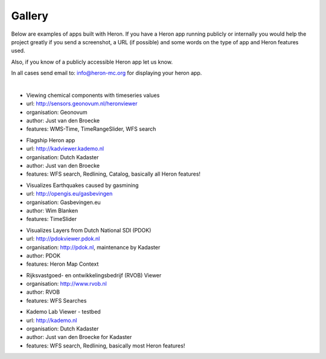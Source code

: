 =======
Gallery
=======

Below are examples of apps built with Heron. If you have a Heron app running publicly or internally
you would help the project greatly if you send a screenshot, a URL (if possible) and some words on
the type of app and Heron features used.

Also, if you know of a publicly accessible Heron app let us know.

In all cases send email to: `info@heron-mc.org <mailto://info@heron-mc.org>`__ for displaying your heron app.

|

.. class:: Air Quality Data Viewer (Geonovum/RIVM)

.. image:: _static/screenshots/sensors.geonovum.nl.jpg
   :class: gallery-img
   :alt: sensors.geonovum.nl
   :align: left
   :target: http://sensors.geonovum.nl/heronviewer

* Viewing chemical components with timeseries values
* url: http://sensors.geonovum.nl/heronviewer
* organisation: Geonovum
* author: Just van den Broecke
* features: WMS-Time, TimeRangeSlider, WFS search

.. class:: Prototype Viewer for Dutch Kadaster

.. image:: _static/screenshots/kadviewer.kademo.nl.jpg
   :class: gallery-img
   :alt: kadviewer.kademo.nl
   :align: left
   :target: http://kadviewer.kademo.nl

* Flagship Heron app
* url: http://kadviewer.kademo.nl
* organisation: Dutch Kadaster
* author: Just van den Broecke
* features: WFS search, Redlining, Catalog, basically all Heron features!

.. class:: Dutch Earthquakes

.. image:: _static/screenshots/gasbevingen-portaal.jpg
   :class: gallery-img
   :alt: gasbevingen-portaal
   :align: left
   :target: http://opengis.eu/gasbevingen

* Visualizes Earthquakes caused by gasmining
* url: http://opengis.eu/gasbevingen
* organisation: Gasbevingen.eu
* author: Wim Blanken
* features: TimeSlider

.. class:: PDOK Viewer

.. image:: _static/screenshots/pdokviewer.pdok.nl.jpg
   :class: gallery-img
   :alt: pdokviewer.pdok.nl
   :align: left
   :target: http://pdokviewer.pdok.nl

* Visualizes Layers from Dutch National SDI (PDOK)
* url: http://pdokviewer.pdok.nl
* organisation: http://pdok.nl, maintenance by Kadaster
* author: PDOK
* features: Heron Map Context

.. class:: RVOB Viewer

.. image:: _static/screenshots/www.rvob.nl.jpg
   :class: gallery-img
   :alt: www.rvob.nl
   :align: left
   :target: http://www.rvob.nl

* Rijksvastgoed- en ontwikkelingsbedrijf (RVOB) Viewer
* organisation: http://www.rvob.nl
* author: RVOB
* features: WFS Searches

.. class:: Kademo Lab Viewer

.. image:: _static/screenshots/www.kademo.nl.jpg
   :class: gallery-img
   :alt: www.kademo.nl
   :align: left
   :target: http://www.kademo.nl

* Kademo Lab Viewer - testbed
* url: http://kademo.nl
* organisation: Dutch Kadaster
* author: Just van den Broecke for Kadaster
* features: WFS search, Redlining, basically most Heron features!

